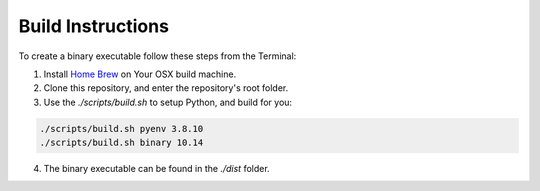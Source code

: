 Build Instructions
==================

To create a binary executable follow these steps from the Terminal:

1. Install `Home Brew <https://brew.sh/>`_  on Your OSX build machine.

2. Clone this repository, and enter the repository's root folder.

3. Use the `./scripts/build.sh` to setup Python, and build for you:

.. code-block:: console

    ./scripts/build.sh pyenv 3.8.10
    ./scripts/build.sh binary 10.14

4. The binary executable can be found in the `./dist` folder.
